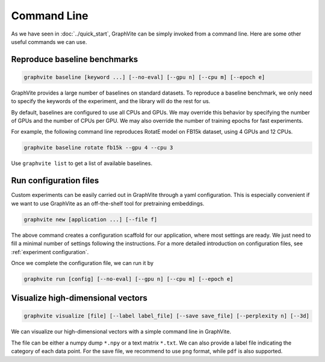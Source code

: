 Command Line
============

As we have seen in :doc:`../quick_start`, GraphVite can be simply invoked from a
command line. Here are some other useful commands we can use.

Reproduce baseline benchmarks
-----------------------------

.. code-block:: bash

    graphvite baseline [keyword ...] [--no-eval] [--gpu n] [--cpu m] [--epoch e]

GraphVite provides a large number of baselines on standard datasets. To reproduce
a baseline benchmark, we only need to specify the keywords of the experiment, and
the library will do the rest for us.

By default, baselines are configured to use all CPUs and GPUs. We may override this
behavior by specifying the number of GPUs and the number of CPUs per GPU. We may also
override the number of training epochs for fast experiments.

For example, the following command line reproduces RotatE model on FB15k dataset,
using 4 GPUs and 12 CPUs.

.. code-block:: bash

    graphvite baseline rotate fb15k --gpu 4 --cpu 3

Use ``graphvite list`` to get a list of available baselines.

Run configuration files
-----------------------

Custom experiments can be easily carried out in GraphVite through a yaml configuration.
This is especially convenient if we want to use GraphVite as an off-the-shelf tool
for pretraining embeddings.

.. code-block:: bash

    graphvite new [application ...] [--file f]

The above command creates a configuration scaffold for our application, where most
settings are ready. We just need to fill a minimal number of settings following the
instructions. For a more detailed introduction on configuration files, see
:ref:`experiment configuration`.

Once we complete the configuration file, we can run it by

.. code-block:: bash

    graphvite run [config] [--no-eval] [--gpu n] [--cpu m] [--epoch e]

Visualize high-dimensional vectors
----------------------------------

.. code-block:: bash

    graphvite visualize [file] [--label label_file] [--save save_file] [--perplexity n] [--3d]

We can visualize our high-dimensional vectors with a simple command line in
GraphVite.

The file can be either a numpy dump ``*.npy`` or a text matrix ``*.txt``. We can
also provide a label file indicating the category of each data point. For the save
file, we recommend to use ``png`` format, while ``pdf`` is also supported.